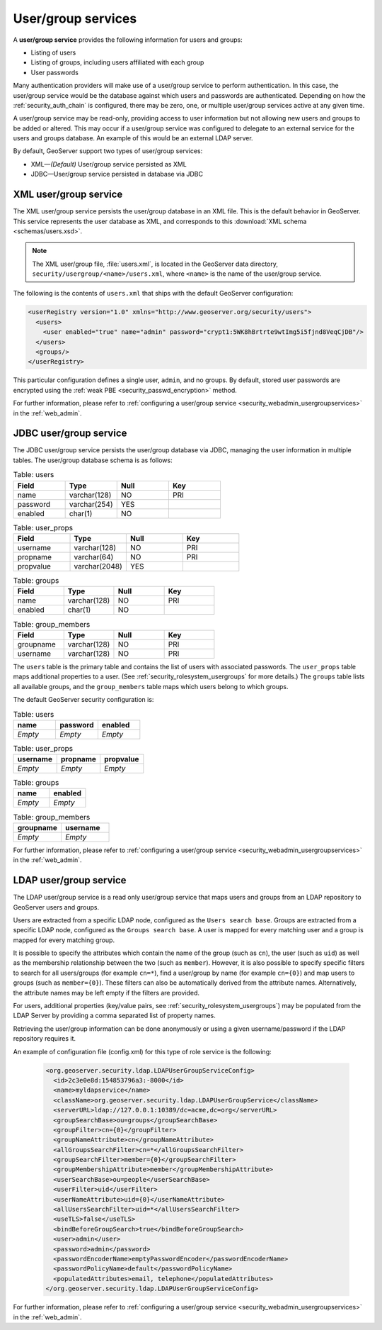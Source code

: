 .. _security_rolesystem_usergroupservices:

User/group services
===================

A **user/group service** provides the following information for users and groups:

* Listing of users
* Listing of groups, including users affiliated with each group
* User passwords

Many authentication providers will make use of a user/group service to perform authentication. In this case, the user/group service would be the database against which users and passwords are authenticated. Depending on how the :ref:`security_auth_chain` is configured, there may be zero, one, or multiple user/group services active at any given time.

A user/group service may be read-only, providing access to user information but not allowing new users and groups to be added or altered. This may occur if a user/group service was configured to delegate to an external service for the users and groups database. An example of this would be an external LDAP server.

By default, GeoServer support two types of user/group services:

* XML—*(Default)* User/group service persisted as XML
* JDBC—User/group service persisted in database via JDBC


.. _security_rolesystem_usergroupxml:

XML user/group service
----------------------

The XML user/group service persists the user/group database in an XML file. This is the default behavior in GeoServer. This service represents the user database as XML, and corresponds to this :download:`XML schema <schemas/users.xsd>`. 

.. note:: 

   The XML user/group file, :file:`users.xml`, is located in the GeoServer data directory, ``security/usergroup/<name>/users.xml``, where ``<name>`` is the name of the user/group service.

The following is the contents of ``users.xml`` that ships with the default GeoServer configuration:

.. code-block:: xml

   <userRegistry version="1.0" xmlns="http://www.geoserver.org/security/users">
     <users>
       <user enabled="true" name="admin" password="crypt1:5WK8hBrtrte9wtImg5i5fjnd8VeqCjDB"/>
     </users>
     <groups/>
   </userRegistry>
  
This particular configuration defines a single user, ``admin``, and no groups. By default, stored user passwords are encrypted using the 
:ref:`weak PBE <security_passwd_encryption>` method.

For further information, please refer to :ref:`configuring a user/group service <security_webadmin_usergroupservices>` in the :ref:`web_admin`.


.. _security_rolesystem_usergroupjdbc:

JDBC user/group service
-----------------------

The JDBC user/group service persists the user/group database via JDBC, managing the user information in  multiple tables. The user/group database schema is as follows:

.. list-table:: Table: users
   :widths: 15 15 15 15 
   :header-rows: 1

   * - Field
     - Type
     - Null
     - Key
   * - name
     - varchar(128)
     - NO
     - PRI
   * - password
     - varchar(254)
     - YES
     - 
   * - enabled
     - char(1)
     - NO
     - 

.. list-table:: Table: user_props
   :widths: 15 15 15 15 
   :header-rows: 1

   * - Field
     - Type
     - Null
     - Key
   * - username
     - varchar(128)
     - NO
     - PRI
   * - propname
     - varchar(64)
     - NO
     - PRI
   * - propvalue
     - varchar(2048)
     - YES
     - 

.. list-table:: Table: groups
   :widths: 15 15 15 15 
   :header-rows: 1

   * - Field
     - Type
     - Null
     - Key
   * - name
     - varchar(128)
     - NO
     - PRI
   * - enabled
     - char(1)
     - NO
     - 

.. list-table:: Table: group_members
   :widths: 15 15 15 15 
   :header-rows: 1

   * - Field
     - Type
     - Null
     - Key
   * - groupname
     - varchar(128)
     - NO
     - PRI
   * - username
     - varchar(128) 
     - NO
     - PRI

The ``users`` table is the primary table and contains the list of users with associated passwords. The ``user_props`` table maps additional properties to a user. (See :ref:`security_rolesystem_usergroups` for more details.)  The ``groups`` table lists all available groups, and the ``group_members`` table maps which users belong to which groups.

The default GeoServer security configuration is:

.. list-table:: Table: users
   :widths: 15 15 15 
   :header-rows: 1

   * - name
     - password
     - enabled
   * - *Empty*
     - *Empty*
     - *Empty*

.. list-table:: Table: user_props
   :widths: 15 15 15 
   :header-rows: 1

   * - username
     - propname
     - propvalue
   * - *Empty*
     - *Empty*
     - *Empty*

.. list-table:: Table: groups
   :widths: 15 15
   :header-rows: 1

   * - name
     - enabled
   * - *Empty*
     - *Empty*

.. list-table:: Table: group_members
   :widths: 15 15
   :header-rows: 1

   * - groupname
     - username
   * - *Empty*
     - *Empty*

For further information, please refer to :ref:`configuring a user/group service <security_webadmin_usergroupservices>` in the :ref:`web_admin`.

.. _security_rolesystem_usergroupldap:

LDAP user/group service
------------------------

The LDAP user/group service is a read only user/group service that maps users and groups from an LDAP repository to GeoServer users and groups.

Users are extracted from a specific LDAP node, configured as the ``Users search base``. Groups are extracted from a specific LDAP node, configured as the ``Groups search base``. A user is mapped for every matching user and a group is mapped for every matching group. 

It is possible to specify the attributes which contain the name of the group (such as ``cn``), the user (such as ``uid``) as well as the membership relationship between the two (such as ``member``). However, it is also possible to specify specific filters to search for all users/groups (for example ``cn=*``), find a user/group by name  (for example ``cn={0}``) and map users to groups (such as ``member={0}``). These filters can also be automatically derived from the attribute names. Alternatively, the attribute names may be left empty if the filters are provided.

For users, additional properties (key/value pairs, see :ref:`security_rolesystem_usergroups`) may be populated from the LDAP Server by providing a comma separated list of property names.

Retrieving the user/group information can be done anonymously or using a given username/password if the LDAP repository requires it.

An example of configuration file (config.xml) for this type of role service is the following:

   .. code-block:: xml

	<org.geoserver.security.ldap.LDAPUserGroupServiceConfig>
	  <id>2c3e0e8d:154853796a3:-8000</id>
	  <name>myldapservice</name>
	  <className>org.geoserver.security.ldap.LDAPUserGroupService</className>
	  <serverURL>ldap://127.0.0.1:10389/dc=acme,dc=org</serverURL>
	  <groupSearchBase>ou=groups</groupSearchBase>
	  <groupFilter>cn={0}</groupFilter>
	  <groupNameAttribute>cn</groupNameAttribute>
	  <allGroupsSearchFilter>cn=*</allGroupsSearchFilter>
	  <groupSearchFilter>member={0}</groupSearchFilter>
	  <groupMembershipAttribute>member</groupMembershipAttribute>
	  <userSearchBase>ou=people</userSearchBase>
	  <userFilter>uid</userFilter>
	  <userNameAttribute>uid={0}</userNameAttribute>
	  <allUsersSearchFilter>uid=*</allUsersSearchFilter>
	  <useTLS>false</useTLS>
	  <bindBeforeGroupSearch>true</bindBeforeGroupSearch>
	  <user>admin</user>
	  <password>admin</password>
	  <passwordEncoderName>emptyPasswordEncoder</passwordEncoderName>
	  <passwordPolicyName>default</passwordPolicyName>
	  <populatedAttributes>email, telephone</populatedAttributes>
	</org.geoserver.security.ldap.LDAPUserGroupServiceConfig>

For further information, please refer to :ref:`configuring a user/group service <security_webadmin_usergroupservices>` in the :ref:`web_admin`.

